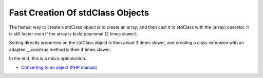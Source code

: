 .. _fast-creation-of-stdclass-objects:

Fast Creation Of stdClass Objects
---------------------------------

	.. meta::
		:description lang=en:
			Fast Creation Of stdClass Objects: The fastest way to create a stdClass object is to create an array, and then cast it to stdClass with the (array) operator.

The fastest way to create a stdClass object is to create an array, and then cast it to stdClass with the (array) operator. It is still faster even if the array is build peacemal (2 times slower).

Setting directly properties on the stdClass object is then about 3 times slower, and creating a class extension with an adapted __construc method is then 4 times slower.

In the end, this is a micro optimisation.

.. image:: ../images/fastest_stdclass_creation.png

* `Converting to an object (PHP manual) <https://www.php.net/manual/en/language.types.object.php#language.types.object.casting>`_


